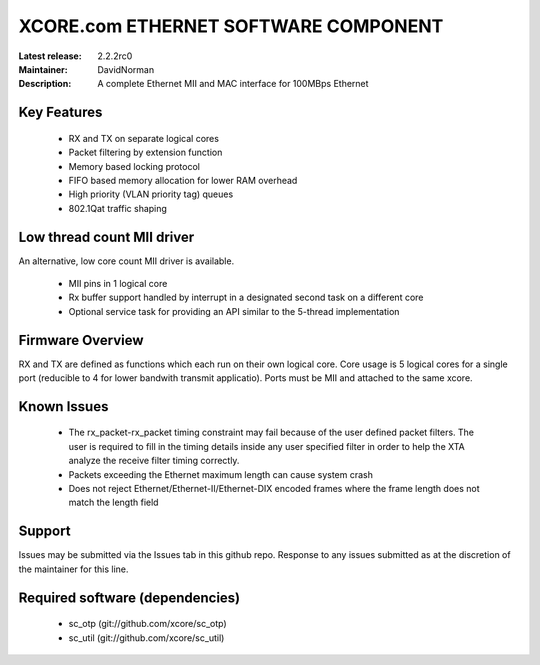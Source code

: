 XCORE.com ETHERNET SOFTWARE COMPONENT
.................................

:Latest release: 2.2.2rc0
:Maintainer: DavidNorman
:Description: A complete Ethernet MII and MAC interface for 100MBps Ethernet


Key Features
============

   * RX and TX on separate logical cores
   * Packet filtering by extension function
   * Memory based locking protocol
   * FIFO based memory allocation for lower RAM overhead
   * High priority (VLAN priority tag) queues
   * 802.1Qat traffic shaping
   
Low thread count MII driver
===========================

An alternative, low core count MII driver is available.

   * MII pins in 1 logical core
   * Rx buffer support handled by interrupt in a designated second
     task on a different core
   * Optional service task for providing an API similar to the
     5-thread implementation

Firmware Overview
=================

RX and TX are defined as functions which each run on their own logical
core. Core usage is 5 logical cores for a single port (reducible to 4
for lower bandwith transmit applicatio).  Ports must be MII and
attached to the same xcore.

Known Issues
============

   * The rx_packet-rx_packet timing constraint may fail because of the user defined packet filters. The user
     is required to fill in the timing details inside any user specified filter in order to help the XTA
     analyze the receive filter timing correctly.
   * Packets exceeding the Ethernet maximum length can cause system crash
   * Does not reject Ethernet/Ethernet-II/Ethernet-DIX encoded frames where the frame length does not match the length field 

Support
=======

Issues may be submitted via the Issues tab in this github repo. Response to any issues submitted as at the discretion of the maintainer for this line.

Required software (dependencies)
================================

  * sc_otp (git://github.com/xcore/sc_otp)
  * sc_util (git://github.com/xcore/sc_util)

